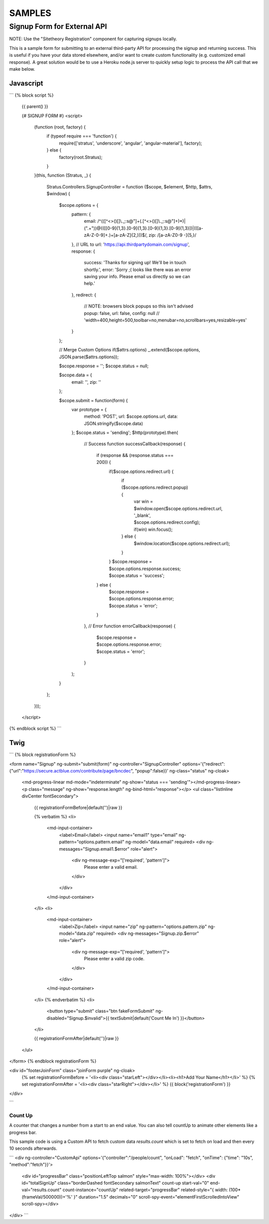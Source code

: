 #######
SAMPLES
#######


============================
Signup Form for External API
============================

NOTE: Use the "Sitetheory Registration" component for capturing signups locally.

This is a sample form for submitting to an external third-party API for processing the signup and returning success. This
is useful if you have your data stored elsewhere, and/or want to create custom functionality (e.g. customized email response).
A great solution would be to use a Heroku node.js server to quickly setup logic to process the API call that we make below.


Javascript
----------

```
{% block script %}
    {{ parent() }}

    {# SIGNUP FORM #}
    <script>
        (function (root, factory) {
            if (typeof require === 'function') {
                require(['stratus', 'underscore', 'angular', 'angular-material'], factory);
            } else {
                factory(root.Stratus);
            }
        }(this, function (Stratus, _) {

            Stratus.Controllers.SignupController = function ($scope, $element, $http, $attrs, $window) {

                $scope.options = {
                    pattern: {
                        email: /^(([^<>()\[\]\\.,;:\s@"]+(\.[^<>()\[\]\\.,;:\s@"]+)*)|(".+"))@((\[[0-9]{1,3}\.[0-9]{1,3}\.[0-9]{1,3}\.[0-9]{1,3}])|(([a-zA-Z\-0-9]+\.)+[a-zA-Z]{2,}))$/,
                        zip: /[a-zA-Z0-9 \-]{5,}/
                    },
                    // URL to
                    url: 'https://api.thirdpartydomain.com/signup',
                    response: {
                        success: 'Thanks for signing up! We\'ll be in touch shortly.',
                        error: 'Sorry ;( looks like there was an error saving your info. Please email us directly so we can help.'
                    },
                    redirect: {
                        // NOTE: browsers block popups so this isn't advised
                        popup: false,
                        url: false,
                        config: null // 'width=400,height=500,toolbar=no,menubar=no,scrollbars=yes,resizable=yes'
                    }
                };

                // Merge Custom Options
                if($attrs.options) _.extend($scope.options, JSON.parse($attrs.options));

                $scope.response = '';
                $scope.status = null;

                $scope.data = {
                    email: '',
                    zip: ''
                };


                $scope.submit = function(form) {
                    var prototype = {
                        method: 'POST',
                        url: $scope.options.url,
                        data: JSON.stringify($scope.data)
                    };
                    $scope.status = 'sending';
                    $http(prototype).then(
                        // Success
                        function successCallback(response) {
                            if (response && (response.status === 200)) {
                                if($scope.options.redirect.url) {
                                    if ($scope.options.redirect.popup) {
                                        var win = $window.open($scope.options.redirect.url, '_blank', $scope.options.redirect.config);
                                        if(win) win.focus();
                                    } else {
                                        $window.location($scope.options.redirect.url);
                                    }
                                }
                                $scope.response = $scope.options.response.success;
                                $scope.status = 'success';
                            } else {
                                $scope.response = $scope.options.response.error;
                                $scope.status = 'error';
                            }
                        },
                        // Error
                        function errorCallback(response) {
                            $scope.response = $scope.options.response.error;
                            $scope.status = 'error';
                        }
                    );
                }

            };
        }));
    </script>

{% endblock script %}
```


Twig
----


```
{% block registrationForm %}

<form name="Signup" ng-submit="submit(form)" ng-controller="SignupController" options='{"redirect":{"url":"https://secure.actblue.com/contribute/page/bncdec", "popup":false}}' ng-class="status" ng-cloak>

    <md-progress-linear md-mode="indeterminate" ng-show="status === 'sending'"></md-progress-linear>
    <p class="message" ng-show="response.length" ng-bind-html="response"></p>
    <ul class="listInline divCenter fontSecondary">

        {{ registrationFormBefore|default('')|raw }}

        {% verbatim %}
        <li>
            <md-input-container>
                <label>Email</label>
                <input name="email1" type="email" ng-pattern="options.pattern.email" ng-model="data.email" required>
                <div ng-messages="Signup.email1.$error" role="alert">
                    <div ng-message-exp="['required', 'pattern']">
                        Please enter a valid email.
                    </div>
                </div>
            </md-input-container>
        </li>
        <li>
            <md-input-container>
                <label>Zip</label>
                <input name="zip" ng-pattern="options.pattern.zip" ng-model="data.zip" required>
                <div ng-messages="Signup.zip.$error" role="alert">
                    <div ng-message-exp="['required', 'pattern']">
                        Please enter a valid zip code.
                    </div>
                </div>
            </md-input-container>
        </li>
        {% endverbatim %}
        <li>
            <button type="submit" class="btn fakeFormSubmit" ng-disabled="Signup.$invalid">{{ textSubmit|default('Count Me In') }}</button>
        </li>

        {{ registrationFormAfter|default('')|raw }}

    </ul>
</form>
{% endblock registrationForm %}


<div id="footerJoinForm" class="joinForm purple" ng-cloak>
    {% set registrationFormBefore = '<li><div class="starLeft"></div></li><li><h1>Add Your Name</h1></li>' %}
    {% set registrationFormAfter = '<li><div class="starRight"></div></li>' %}
    {{ block('registrationForm') }}
</div>

```



Count Up
========
A counter that changes a number from a start to an end value. You can also tell countUp to animate other elements like a progress bar.

This sample code is using a Custom API to fetch custom data `results.count` which is set to fetch on load and then every 10 seconds afterwards.

```
<div ng-controller="CustomApi" options='{"controller":"/people/count", "onLoad": "fetch", "onTime": {"time": "10s", "method":"fetch"}}'>
    <div id="progressBar" class="positionLeftTop salmon" style="max-width: 100%"></div>
    <div id="totalSignUp" class="borderDashed fontSecondary salmonText" count-up start-val="0" end-val="results.count" count-instance="countUp" related-target="progressBar" related-style="{ width: (100*(frameVal/500000))+'%' }" duration="1.5" decimals="0" scroll-spy-event="elementFirstScrolledIntoView" scroll-spy></div>
</div>
```